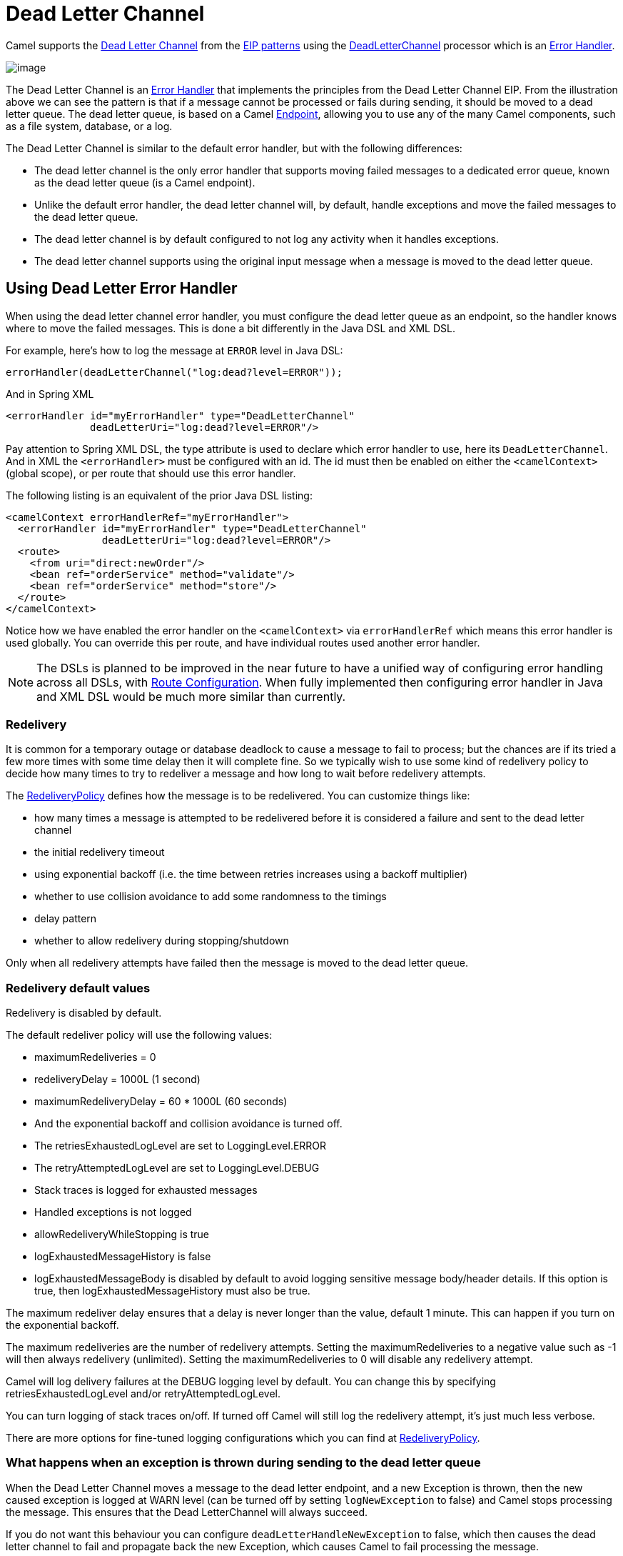 = Dead Letter Channel

Camel supports the
http://www.enterpriseintegrationpatterns.com/DeadLetterChannel.html[Dead
Letter Channel] from the xref:enterprise-integration-patterns.adoc[EIP
patterns] using the
https://www.javadoc.io/doc/org.apache.camel/camel-core-processor/current/org/apache/camel/processor/errorhandler/DeadLetterChannel.html[DeadLetterChannel]
processor which is an xref:manual::error-handler.adoc[Error Handler].

image::eip/DeadLetterChannelSolution.gif[image]

The Dead Letter Channel is an xref:manual::error-handler.adoc[Error Handler]
that implements the principles from the Dead Letter Channel EIP.
From the illustration above we can see the pattern is that if a message cannot be processed or fails during sending, it should be moved to a dead letter queue.
The dead letter queue, is based on a Camel
xref:message-endpoint.adoc[Endpoint], allowing you to use any of the many Camel components, such as a file system, database, or a log.

The Dead Letter Channel is similar to the default error handler, but with the following differences:

- The dead letter channel is the only error handler that supports moving failed messages to a dedicated error queue, known as the dead letter queue (is a Camel endpoint).
- Unlike the default error handler, the dead letter channel will, by default, handle exceptions and move the failed messages to the dead letter queue.
- The dead letter channel is by default configured to not log any activity when it handles exceptions.
- The dead letter channel supports using the original input message when a message is moved to the dead letter queue.

== Using Dead Letter Error Handler

When using the dead letter channel error handler, you must configure the dead letter queue as an endpoint, so the handler knows where to move the failed messages.
This is done a bit differently in the Java DSL and XML DSL.

For example, here’s how to log the message at `ERROR` level in Java DSL:

[source,java]
----
errorHandler(deadLetterChannel("log:dead?level=ERROR"));
----

And in Spring XML

[source,xml]
----
<errorHandler id="myErrorHandler" type="DeadLetterChannel"
              deadLetterUri="log:dead?level=ERROR"/>
----

Pay attention to Spring XML DSL, the type attribute is used to declare which error handler to use, here its `DeadLetterChannel`.
And in XML the `<errorHandler>` must be configured with an id.
The id must then be enabled on either the `<camelContext>` (global scope), or per route that should use this error handler.

The following listing is an equivalent of the prior Java DSL listing:

[source,xml]
----
<camelContext errorHandlerRef="myErrorHandler">
  <errorHandler id="myErrorHandler" type="DeadLetterChannel"
                deadLetterUri="log:dead?level=ERROR"/>
  <route>
    <from uri="direct:newOrder"/>
    <bean ref="orderService" method="validate"/>
    <bean ref="orderService" method="store"/>
  </route>
</camelContext>
----

Notice how we have enabled the error handler on the `<camelContext>` via `errorHandlerRef`
which means this error handler is used globally. You can override this per route, and have
individual routes used another error handler.

NOTE: The DSLs is planned to be improved in the near future to have a unified
way of configuring error handling across all DSLs, with xref:manual::route-configuration.adoc[Route Configuration].
When fully implemented then configuring error handler in Java and XML DSL would be much more similar than currently.

=== Redelivery

It is common for a temporary outage or database deadlock to cause a message to fail to process; but the chances are if its tried a few more times with some time delay then it will complete fine.
So we typically wish to use some kind of redelivery policy to decide how many times to try to redeliver a message and how long to wait before redelivery attempts.

The
https://www.javadoc.io/doc/org.apache.camel/camel-base/current/org/apache/camel/processor/errorhandler/RedeliveryPolicy.html[RedeliveryPolicy]
defines how the message is to be redelivered.
You can customize things like:

* how many times a message is attempted to be redelivered before it is considered a failure and sent to the dead letter channel
* the initial redelivery timeout
* using exponential backoff (i.e. the time between retries increases using a backoff multiplier)
* whether to use collision avoidance to add some randomness to the timings
* delay pattern
* whether to allow redelivery during stopping/shutdown

Only when all redelivery attempts have failed then the message is moved to the dead letter queue.

=== Redelivery default values

Redelivery is disabled by default.

The default redeliver policy will use the following values:

* maximumRedeliveries = 0
* redeliveryDelay = 1000L (1 second)
* maximumRedeliveryDelay = 60 * 1000L (60 seconds)
* And the exponential backoff and collision avoidance is turned off.
* The retriesExhaustedLogLevel are set to LoggingLevel.ERROR
* The retryAttemptedLogLevel are set to LoggingLevel.DEBUG
* Stack traces is logged for exhausted messages
* Handled exceptions is not logged
* allowRedeliveryWhileStopping is true
* logExhaustedMessageHistory is false
* logExhaustedMessageBody is disabled by default to avoid logging sensitive message body/header details.
  If this option is true, then logExhaustedMessageHistory must also be true.

The maximum redeliver delay ensures that a delay is never longer than the value, default 1 minute.
This can happen if you turn on the exponential backoff.

The maximum redeliveries are the number of redelivery attempts.
Setting the maximumRedeliveries to a negative value such as -1 will then always redelivery (unlimited).
Setting the maximumRedeliveries to 0 will disable any redelivery attempt.

Camel will log delivery failures at the DEBUG logging level by default.
You can change this by specifying retriesExhaustedLogLevel and/or retryAttemptedLogLevel.

You can turn logging of stack traces on/off.
If turned off Camel will still log the redelivery attempt, it's just much less verbose.

There are more options for fine-tuned logging configurations which you can find at https://www.javadoc.io/doc/org.apache.camel/camel-core-processor/current/org/apache/camel/processor/errorhandler/RedeliveryPolicy.html[RedeliveryPolicy].


=== What happens when an exception is thrown during sending to the dead letter queue

When the Dead Letter Channel moves a message to the dead letter endpoint, and a new Exception is thrown, then the new caused exception is logged at WARN level (can be turned off by setting `logNewException` to false) and Camel stops processing the message.
This ensures that the Dead LetterChannel will always succeed.

If you do not want this behaviour you can configure `deadLetterHandleNewException` to false, which then causes the dead letter channel to fail and propagate back the new Exception, which causes Camel to fail processing the message.

=== What happens when an Exchange is moved to the dead letter queue

When all attempts of redelivery have failed the
xref:manual::exchange.adoc[Exchange] is moved to the dead letter queue.
The exchange is then complete, and from the client point of view, the message is done being processed.

For instance configuring the dead letter channel as:

[source,java]
----
errorHandler(deadLetterChannel("jms:queue:dead")
    .maximumRedeliveries(3).redeliveryDelay(5000));
----

And in XML:

[source,xml]
----
<errorHandler id="myErrorHandler" type="DeadLetterChannel"
              deadLetterUri="jms:queue:dead">
  <redeliveryPolicy maximumRedeliveries="3" redeliveryDelay="5000"/>
</errorHandler>
----

The Dead Letter error handler will clear the caused exception (`setException(null)`), by moving the caused exception to a property on the xref:manual::exchange.adoc[Exchange], with the key `Exchange.EXCEPTION_CAUGHT`.
Then the xref:manual::exchange.adoc[Exchange]
is moved to the `jms:queue:dead` destination, and the client will not notice the failure.

=== Moving the original message to the dead letter queue

The option `useOriginalMessage` is used for routing the original input message instead of the current message that potentially is modified during routing.

For instance if you have this route:

[source,java]
-----
from("jms:queue:order:input")
   .to("bean:validateOrder")
   .to("bean:transformOrder")
   .to("bean:handleOrder");
-----

The route listen for JMS messages and validates, transforms and handle it.
During this the xref:manual::exchange.adoc[Exchange] payload is transformed/modified in the various bean stages.

Now suppose that if an exception is thrown we want to move the message to the dead letter queue.
However the message that is moved to the dead letter queue (by default) is the current message.
Suppose at one time there is an exception in the validateOrder, and another time an exception thrown
by transformOrder, and yet also in handleOrder. In all these different situations the message may be changed.

By enabling `useOriginalMessage` on the dead letter channel, then the message that is moved to the dead letter queue,
would be the original incoming message.

[NOTE]
====
There is also a *useOriginalBody* option, which only keeps the original message body, and does
not change the message headers.
====

[source,java]
----
// will use original message (body and headers)
errorHandler(deadLetterChannel("jms:queue:dead")
   .useOriginalMessage().maximumRedeliveries(5).redeliveryDelay(5000);
----

And in XML, you set `useOriginalMessage=true` on the `<errorHandler>` as shown:

[source,xml]
----
<errorHandler id="myErrorHandler" type="DeadLetterChannel" useOriginalMessage="true"
              deadLetterUri="jms:queue:dead">
  <redeliveryPolicy maximumRedeliveries="5" redeliveryDelay="5000"/>
</errorHandler>
----

Then the messages routed to the `jms:queue:dead` is the original input.
If we want to manually retry we can move the JMS message from the failed to the input queue, with no problem as the message is the same as the original we received.

==== Boundary of original message

The original input means the input message that are bounded by the current unit of work.
A unit of work typically spans one route, or multiple routes if they are connected using internal endpoints such as direct or seda.
When messages are passed via external endpoints such as JMS or HTT then the consumer will create a new unit of work, with the message it received as input as the original input.
Also, some EIP patterns such as splitter, multicast, will create a new unit of work boundary for the messages in
their sub-route (i.e. the _splitted_ message); however these EIPs have an option named `shareUnitOfWork` which allows
combining with the parent unit of work and ends up usinguse the parent original message.


=== Calling a processor before redelivery using OnRedelivery

When the Dead Letter Channel is doing redeliver its possible to configure a xref:manual::processor.adoc[Processor]
that is executed just _before_ every redelivery attempt.
This can be used for the situations where you need to alter the message before its redelivered.

For example in Java DSL you can do:

[source,java]
----
errorHandler(deadLetterChannel("jms:queue:dead")
  .maximumRedeliveries(3)
  .onRedeliver(new MyOnRedeliveryProcessor());
----

And in XML DSL, you specify a bean id via `onRedeliveryRef` on the `<errorHandler>` as shown:

[source,xml]
----
<bean id="myRedeliveryProcessor" class="com.foo.MyRedeliveryProcessor"/>

<errorHandler id="myErrorHandler" type="DeadLetterChannel" onRedeliveryRef="myRedeliveryProcessor"
              deadLetterUri="jms:queue:dead">
  <redeliveryPolicy maximumRedeliveries="3"/>
</errorHandler>
----

TIP: Camel also supports xref:manual::exception-clause.adoc[onException] to use `onRedeliver`.
This means you can do special on redelivery for different exceptions, as opposed to `onRedelivery` set on
Dead Letter Channel (or xref:manual::defaulterrorhandler.adoc[Default Error Handler]) can be viewed as global scoped.


=== Calling a processor before sending message to the dead letter queue using OnPrepareFailure

Before the exchange is sent to the dead letter queue, you can use `onPrepare` to allow a custom `Processor` to prepare the exchange, such as adding information why the Exchange failed.

For example the following processor adds a header with the exception message:

[source,java]
----
public static class MyPrepareProcessor implements Processor {
    @Override
    public void process(Exchange exchange) throws Exception {
        Exception cause = exchange.getProperty(Exchange.EXCEPTION_CAUGHT, Exception.class);
        exchange.getIn().setHeader("FailedBecause", cause.getMessage());
    }
}
----

Then configure the error handler to use the processor as follows:

[source,java]
----
errorHandler(deadLetterChannel("jms:dead").onPrepareFailure(new MyPrepareProcessor()));
----

Configuring this from Spring XML is done with the `onPrepareFailureRef` to refer to the processor as a `<bean>` as shown:

[source,xml]
----
<bean id="myPrepare"
      class="org.apache.camel.processor.DeadLetterChannelOnPrepareTest.MyPrepareProcessor"/>

<errorHandler id="dlc" type="DeadLetterChannel" deadLetterUri="jms:dead" onPrepareFailureRef="myPrepare"/>
----

=== Calling a processor when an exception occurred

With the `onExceptionOccurred` you can call a custom processor right after an exception was thrown,
and the Dead Letter Channel is about to decide what to do (either to schedule a redelivery, or move the message into the dead letter queue).

In other words this happens right after the exception was thrown, where you may want to do some custom logging, or something else.

For example, you may have a `Processor` that does some special logging:

[source,java]
----
public static class OnErrorLogger implements Processor {
    @Override
    public void process(Exchange exchange) throws Exception {
        Exception cause = exchange.getProperty(Exchange.EXCEPTION_CAUGHT, Exception.class);
        String msg = "Something went wrong due to " + cause.getMessage();
        // do some custom logging here
    }
}
----

You can then configure the Dead Letter Channel to use this as shown:

[source,java]
----
errorHandler(deadLetterChannel("jms:dead").onExceptionOccurred(new OnErrorLogger()));
----

Configuring this from Spring XML is done with the `onExceptionOccurredRef` to refer to the processor as a `<bean>` as shown:

[source,xml]
----
<bean id="myErrorLogger" class="com.foo.OnErrorLogger"/>

<errorHandler id="dlc" type="DeadLetterChannel" deadLetterUri="jms:dead" onExceptionOccurredRef="myErrorLogger"/>
----


=== Redeliver Delay Pattern

Delay pattern is used as a single option to set a range pattern for delays.
If used then the following options does not apply: (delay, backOffMultiplier, useExponentialBackOff, useCollisionAvoidance, maximumRedeliveryDelay).

The idea is to set groups of ranges using the following syntax:
`limit:delay;limit 2:delay 2;limit 3:delay 3;...;limit N:delay N`

Each group has two values separated with colon

* limit = upper limit
* delay = delay in milliseconds. The groups are separated with semicolon.
  The rule of thumb is that the next groups should have a higher limit than the previous group.

Let's clarify this with an example:

[source,properties]
----
delayPattern=5:1000;10:5000;20:20000
----

That gives us 3 groups:

* 5:1000
* 10:5000
* 20:20000

Resulting in these delays for redelivery attempt:

* Redelivery attempt number 1..4 = 0 millis (as the first group start with 5)
* Redelivery attempt number 5..9 = 1000 millis (the first group)
* Redelivery attempt number 10..19 = 5000 millis (the second group)
* Redelivery attempt number 20.. = 20000 millis (the last group)

NOTE: The first redelivery attempt is 1, so the first group should start with 1 or higher.

You can start a group with limit 1 to have a starting delay:

[source,properties]
----
delayPattern=1:1000;5:5000
----

* Redelivery attempt number 1..4 = 1000 millis (the first group)
* Redelivery attempt number 5.. = 5000 millis (the last group)

There is no requirement that the next delay should be higher than the previous.
You can use any delay value you like. For example with:

[source,properties]
----
delayPattern=1:5000;3:1000
----

We start with 5 sec delay and then later reduce that to 1 second.


=== State of redelivery as message headers

When a message is redelivered the Dead Letter Channel
will append the following headers to the message with the state of the redelivery:

[width="100%",cols="1m,1m,",options="header"]
|===
| Header | Type | Description
| Exchange.REDELIVERED | Boolean | Whether the message is redelivered
| Exchange.REDELIVERY_COUNTER | Integer | The current redelivery attempt
| Exchange.REDELIVERY_MAX_COUNTER | Integer | The maximum number of redeliveries configured (if any). This header is absent if you use
`retryWhile` or have unlimited maximum redelivery configured.
|===

=== Which endpoint failed

During routing messages Camel will store an exchange property
with the most recent endpoint in use (send to):

[source,java]
----
String lastEndpointUri = exchange.getProperty(Exchange.TO_ENDPOINT, String.class);
----

The `Exchange.TO_ENDPOINT` have the constant value `CamelToEndpoint`.

This information is updated when Camel sends a message to any endpoint.

When for example processing the xref:manual::exchange.adoc[Exchange] at a given
xref:manual::endpoint.adoc[Endpoint] and the message is to be moved into the dead letter queue, then Camel also decorates the Exchange with another property that contains that *last* endpoint:

[source,java]
----
String failedEndpointUri = exchange.getProperty(Exchange.FAILURE_ENDPOINT, String.class);
----

The `Exchange.FAILURE_ENDPOINT` have the constant value `CamelFailureEndpoint`.

This allows for example you to fetch this information in your dead letter queue and use that for error reporting.
This is particular usable if the Camel route uses dynamic EIPs such as
xref:recipientList-eip.adoc[Recipient List] or xref:toD-eip.adoc[ToD], where the target
endpoint uri would be stored as information.

This information is kept on the Exchange even if the message was successfully processed by a given endpoint,
and then later fails for example in a local xref:bean-eip.adoc[Bean] EIP processing instead.
So beware that this is a hint that helps pinpoint errors to xref:manual::endpoint.adoc[Endpoints], and not EIPs.

[source,java]
----
from("activemq:queue:foo")
    .to("http://someserver/somepath")
    .bean("foo");
----

Now suppose the route above, and a failure happens in the `foo` bean.
Then the `Exchange.TO_ENDPOINT` and `Exchange.FAILURE_ENDPOINT` will still contain the value of `\http://someserver/somepath`.


=== Which route failed

When a message is moved into the dead letter queue, then Camel will store the id of the route,
where the message failed. This information can be obtained in Java via:

[source,java]
----
String failedRouteId = exchange.getProperty(Exchange.FAILURE_ROUTE_ID, String.class);
----

The `Exchange.FAILURE_ROUTE_ID` have the constant value `CamelFailureRouteId`.

This allows for example you to fetch this information in your dead letter queue and use that for error reporting.


=== Control if redelivery is allowed during stopping/shutdown

The option `allowRedeliveryWhileStopping` (default is `true`) controls whether redelivery is allowed or not,
during stopping Camel or the route. This only applies for any potential new redelivery attempts;
any currently ongoing redeliveries is still being executed.

This option can only disallow any redelivery to be executed *after* the stopping of a route/shutdown of Camel has been triggered.

If a redelivery is disallowed then a
`RejectedExecutionException` exception is set on the Exchange, and it stops being routed.
The outcome of the Exchange is then a failure due the `RejectedExecutionException`.

